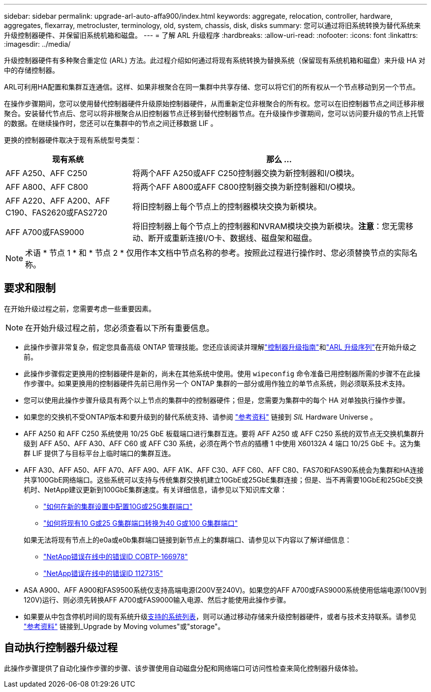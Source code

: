 ---
sidebar: sidebar 
permalink: upgrade-arl-auto-affa900/index.html 
keywords: aggregate, relocation, controller, hardware, aggregates, flexarray, metrocluster, terminology, old, system, chassis, disk, disks 
summary: 您可以通过将旧系统转换为替代系统来升级控制器硬件、并保留旧系统机箱和磁盘。 
---
= 了解 ARL 升级程序
:hardbreaks:
:allow-uri-read: 
:nofooter: 
:icons: font
:linkattrs: 
:imagesdir: ../media/


[role="lead"]
升级控制器硬件有多种聚合重定位 (ARL) 方法。此过程介绍如何通过将现有系统转换为替换系统（保留现有系统机箱和磁盘）来升级 HA 对中的存储控制器。

ARL可利用HA配置和集群互连通信。这样、如果非根聚合在同一集群中共享存储、您可以将它们的所有权从一个节点移动到另一个节点。

在操作步骤期间，您可以使用替代控制器硬件升级原始控制器硬件，从而重新定位非根聚合的所有权。您可以在旧控制器节点之间迁移非根聚合。安装替代节点后、您可以将非根聚合从旧控制器节点迁移到替代控制器节点。在升级操作步骤期间，您可以访问要升级的节点上托管的数据。在继续操作时，您还可以在集群中的节点之间迁移数据 LIF 。

更换的控制器硬件取决于现有系统型号类型：

[cols="30,70"]
|===
| 现有系统 | 那么 ... 


| AFF A250、AFF C250 | 将两个AFF A250或AFF C250控制器交换为新控制器和I/O模块。 


| AFF A800、AFF C800 | 将两个AFF A800或AFF C800控制器交换为新控制器和I/O模块。 


| AFF A220、AFF A200、AFF C190、FAS2620或FAS2720 | 将旧控制器上每个节点上的控制器模块交换为新模块。 


| AFF A700或FAS9000 | 将旧控制器上每个节点上的控制器和NVRAM模块交换为新模块。*注意*：您无需移动、断开或重新连接I/O卡、数据线、磁盘架和磁盘。 
|===

NOTE: 术语 * 节点 1 * 和 * 节点 2 * 仅用作本文档中节点名称的参考。按照此过程进行操作时、您必须替换节点的实际名称。



== 要求和限制

在开始升级过程之前，您需要考虑一些重要因素。


NOTE: 在开始升级过程之前，您必须查看以下所有重要信息。

* 此操作步骤非常复杂，假定您具备高级 ONTAP 管理技能。您还应该阅读并理解link:guidelines_for_upgrading_controllers_with_arl.html["控制器升级指南"]和link:overview_of_the_arl_upgrade.html["ARL 升级序列"]在开始升级之前。
* 此操作步骤假定更换用的控制器硬件是新的，尚未在其他系统中使用。使用 `wipeconfig` 命令准备已用控制器所需的步骤不在此操作步骤中。如果更换用的控制器硬件先前已用作另一个 ONTAP 集群的一部分或用作独立的单节点系统，则必须联系技术支持。
* 您可以使用此操作步骤升级具有两个以上节点的集群中的控制器硬件；但是，您需要为集群中的每个 HA 对单独执行操作步骤。
* 如果您的交换机不受ONTAP版本和要升级到的替代系统支持、请参阅 link:other_references.html["参考资料"] 链接到 _SIL_ Hardware Universe 。
* AFF A250 和 AFF C250 系统使用 10/25 GbE 板载端口进行集群互连。要将 AFF A250 或 AFF C250 系统的双节点无交换机集群升级到 AFF A50、AFF A30、AFF C60 或 AFF C30 系统，必须在两个节点的插槽 1 中使用 X60132A 4 端口 10/25 GbE 卡。这为集群 LIF 提供了与目标平台上临时端口的集群互连。
* AFF A30、AFF A50、AFF A70、AFF A90、AFF A1K、AFF C30、AFF C60、AFF C80、FAS70和FAS90系统会为集群和HA连接共享100GbE网络端口。这些系统可以支持与传统集群交换机建立10GbE或25GbE集群连接；但是、当不再需要10GbE和25GbE交换机时、NetApp建议更新到100GbE集群速度。有关详细信息，请参见以下知识库文章：
+
--
** link:https://kb.netapp.com/on-prem/ontap/OHW/OHW-KBs/How_to_configure_10G_or_25G_cluster_ports_on_a_new_cluster_setup["如何在新的集群设置中配置10G或25G集群端口"^]
** link:https://kb.netapp.com/on-prem/ontap/OHW/OHW-KBs/How_to_convert_existing_10G_or_25G_cluster_ports_to_40G_or_100G_cluster_ports["如何将现有10 G或25 G集群端口转换为40 G或100 G集群端口"^]


--
+
如果无法将现有节点上的e0a或e0b集群端口链接到新节点上的集群端口、请参见以下内容以了解详细信息：

+
** link:https://mysupport.netapp.com/site/bugs-online/product/ONTAP/JiraNgage/CONTAP-166978["NetApp错误在线中的错误ID COBTP-166978"^]
** https://mysupport.netapp.com/site/bugs-online/product/ONTAP/BURT/1127315["NetApp错误在线中的错误ID 1127315"^]


* ASA A900、AFF A900和FAS9500系统仅支持高端电源(200V至240V)。如果您的AFF A700或FAS9000系统使用低端电源(100V到120V)运行、则必须先转换AFF A700或FAS9000输入电源、然后才能使用此操作步骤。
* 如果要从中包含停机时间的现有系统升级<<supported-systems-in-chassis,支持的系统列表>>，则可以通过移动存储来升级控制器硬件，或者与技术支持联系。请参见 link:other_references.html["参考资料"] 链接到_Upgrade by Moving volumes"或"storage"。




== 自动执行控制器升级过程

此操作步骤提供了自动化操作步骤的步骤、该步骤使用自动磁盘分配和网络端口可访问性检查来简化控制器升级体验。
